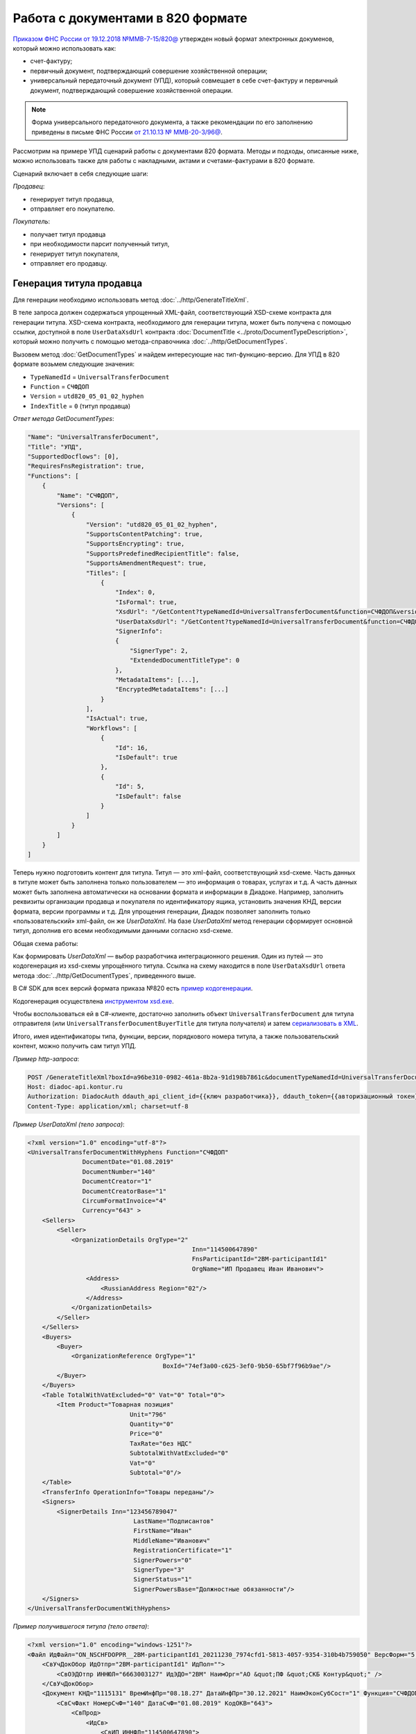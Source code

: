 Работа с документами в 820 формате
==================================

`Приказом ФНС России от 19.12.2018 №ММВ-7-15/820@ <https://normativ.kontur.ru/document?moduleId=1&documentId=328588>`_ утвержден новый формат электронных докуменов, который можно использовать как:

- счет-фактуру;
- первичный документ, подтверждающий совершение хозяйственной операции;
- универсальный передаточный документ (УПД), который совмещает в себе счет-фактуру и первичный документ, подтверждающий совершение хозяйственной операции.

.. note::
	Форма универсального передаточного документа, а также рекомендации по его заполнению приведены в письме ФНС России `от 21.10.13 № ММВ-20-3/96@ <https://normativ.kontur.ru/document?moduleId=1&documentId=220334>`__.
    
Рассмотрим на примере УПД сценарий работы с документами 820 формата. Методы и подходы, описанные ниже, можно использовать также для работы с накладными, актами и счетами-фактурами в 820 формате.

Сценарий включает в себя следующие шаги:

*Продавец*:

- генерирует титул продавца,
- отправляет его покупателю.

*Покупатель*:

- получает титул продавца
- при необходимости парсит полученный титул, 
- генерирует титул покупателя,
- отправляет его продавцу.


Генерация титула продавца
-------------------------

Для генерации необходимо использовать метод :doc:`../http/GenerateTitleXml`.

В теле запроса должен содержаться упрощенный XML-файл, соответствующий XSD-схеме контракта для генерации титула. XSD-схема контракта, необходимого для генерации титула, может быть получена с помощью ссылки, доступной в поле ``UserDataXsdUrl`` контракта :doc:`DocumentTitle <../proto/DocumentTypeDescription>`, который можно получить с помощью метода-справочника :doc:`../http/GetDocumentTypes`.

Вызовем метод :doc:`GetDocumentTypes` и найдем интересующие нас тип-функцию-версию. Для УПД в 820 формате возьмем следующие значения:

- ``TypeNamedId`` = ``UniversalTransferDocument``
- ``Function`` = ``СЧФДОП``
- ``Version`` = ``utd820_05_01_02_hyphen``
- ``IndexTitle`` = ``0`` (титул продавца)

*Ответ метода GetDocumentTypes*:

.. sourcecode:: json

    "Name": "UniversalTransferDocument",
    "Title": "УПД",
    "SupportedDocflows": [0],
    "RequiresFnsRegistration": true,
    "Functions": [
        {
            "Name": "СЧФДОП",
            "Versions": [
                {
                    "Version": "utd820_05_01_02_hyphen",
                    "SupportsContentPatching": true,
                    "SupportsEncrypting": true,
                    "SupportsPredefinedRecipientTitle": false,
                    "SupportsAmendmentRequest": true,
                    "Titles": [
                        {
                            "Index": 0,
                            "IsFormal": true,
                            "XsdUrl": "/GetContent?typeNamedId=UniversalTransferDocument&function=СЧФДОП&version=utd820_05_01_02_hyphen&titleIndex=0&contentType=TitleXsd",
                            "UserDataXsdUrl": "/GetContent?typeNamedId=UniversalTransferDocument&function=СЧФДОП&version=utd820_05_01_02_hyphen&titleIndex=0&contentType=UserContractXsd",
                            "SignerInfo":
                            {
                                "SignerType": 2,
                                "ExtendedDocumentTitleType": 0
                            },
                            "MetadataItems": [...],
                            "EncryptedMetadataItems": [...]
                        }
                    ],
                    "IsActual": true,
                    "Workflows": [
                        {
                            "Id": 16,
                            "IsDefault": true
                        },
                        {
                            "Id": 5,
                            "IsDefault": false
                        }
                    ]
                }
            ]
        }
    ]

Теперь нужно подготовить контент для титула. Титул — это xml-файл, соответствующий xsd-схеме. Часть данных в титуле может быть заполнена только пользователем — это информация о товарах, услугах и т.д. А часть данных может быть заполнена автоматически на основании формата и информации в Диадоке. Например, заполнить реквизиты организации продавца и покупателя по идентификатору ящика, установить значения КНД, версии формата, версии программы и т.д. Для упрощения генерации, Диадок позволяет заполнить только «пользовательский» xml-файл, он же *UserDataXml*. На базе *UserDataXml* метод генерации сформирует основной титул, дополнив его всеми необходимыми данными согласно xsd-схеме.

Общая схема работы:

.. image:: ../_static/img/diadoc-api-generate-xml-schema1.png
	:align: center

Как формировать *UserDataXml* — выбор разработчика интеграционного решения. Один из путей — это кодогенерация из xsd-схемы упрощённого титула. Ссылка на схему находится в поле ``UserDataXsdUrl`` ответа метода :doc:`../http/GetDocumentTypes`, приведенного выше.

В C# SDK для всех версий формата приказа №820 есть `пример кодогенерации <https://github.com/diadoc/diadocsdk-csharp/tree/master/src/DataXml>`_. 

Кодогенерация осуществлена `инструментом xsd.exe <https://docs.microsoft.com/ru-ru/dotnet/standard/serialization/xml-schema-definition-tool-xsd-exe>`_.

Чтобы воспользоваться ей в C#-клиенте, достаточно заполнить объект ``UniversalTransferDocument`` для титула отправителя (или ``UniversalTransferDocumentBuyerTitle`` для титула получателя) и затем `сериализовать в XML <https://github.com/diadoc/diadocsdk-csharp/blob/master/src/XmlSerializerExtensions.cs>`_.

Итого, имея идентификаторы типа, функции, версии, порядкового номера титула, а также пользовательский контент, можно получить сам титул УПД.

*Пример http-запроса*:

.. sourcecode:: http

    POST /GenerateTitleXml?boxId=a96be310-0982-461a-8b2a-91d198b7861c&documentTypeNamedId=UniversalTransferDocument&documentFunction=СЧФДОП&documentVersion=utd820_05_01_02_hyphen&titleIndex=0 HTTP/1.1
    Host: diadoc-api.kontur.ru
    Authorization: DiadocAuth ddauth_api_client_id={{ключ разработчика}}, ddauth_token={{авторизационный токен}}
    Content-Type: application/xml; charset=utf-8


*Пример UserDataXml (тело запроса)*:

.. sourcecode:: xml

    <?xml version="1.0" encoding="utf-8"?>
    <UniversalTransferDocumentWithHyphens Function="СЧФДОП"
		   DocumentDate="01.08.2019"
		   DocumentNumber="140"
		   DocumentCreator="1"
		   DocumentCreatorBase="1"
		   CircumFormatInvoice="4"
		   Currency="643" >
        <Sellers>
            <Seller>
                <OrganizationDetails OrgType="2"
						 Inn="114500647890"
						 FnsParticipantId="2BM-participantId1"
						 OrgName="ИП Продавец Иван Иванович">
                    <Address>
                        <RussianAddress Region="02"/>
                    </Address>
                </OrganizationDetails>
            </Seller>
        </Sellers>
        <Buyers>
            <Buyer>
                <OrganizationReference OrgType="1"
					 BoxId="74ef3a00-c625-3ef0-9b50-65bf7f96b9ae"/>
            </Buyer>
        </Buyers>
        <Table TotalWithVatExcluded="0" Vat="0" Total="0">
            <Item Product="Товарная позиция"
				Unit="796"
				Quantity="0"
				Price="0"
				TaxRate="без НДС"
				SubtotalWithVatExcluded="0"
				Vat="0"
				Subtotal="0"/>
        </Table>
        <TransferInfo OperationInfo="Товары переданы"/>
        <Signers>
            <SignerDetails Inn="123456789047"
				 LastName="Подписантов"
				 FirstName="Иван"
				 MiddleName="Иванович"
				 RegistrationCertificate="1"
				 SignerPowers="0"
				 SignerType="3"
				 SignerStatus="1"
				 SignerPowersBase="Должностные обязанности"/>
        </Signers>
    </UniversalTransferDocumentWithHyphens>

	
*Пример получившегося титула (тело ответа)*:

.. sourcecode:: xml

    <?xml version="1.0" encoding="windows-1251"?>
    <Файл ИдФайл="ON_NSCHFDOPPR__2BM-participantId1_20211230_7974cfd1-5813-4057-9354-310b4b759050" ВерсФорм="5.01" ВерсПрог="Diadoc 1.0">
        <СвУчДокОбор ИдОтпр="2BM-participantId1" ИдПол="">
            <СвОЭДОтпр ИННЮЛ="6663003127" ИдЭДО="2BM" НаимОрг="АО &quot;ПФ &quot;СКБ Контур&quot;" />
        </СвУчДокОбор>
        <Документ КНД="1115131" ВремИнфПр="08.18.27" ДатаИнфПр="30.12.2021" НаимЭконСубСост="1" Функция="СЧФДОП" ПоФактХЖ="Документ об отгрузке товаров (выполнении работ), передаче имущественных прав (документ об оказании услуг)" НаимДокОпр="Счет-фактура и документ об отгрузке товаров (выполнении работ), передаче имущественных прав (документ об оказании услуг)" ОснДоверОргСост="1">
            <СвСчФакт НомерСчФ="140" ДатаСчФ="01.08.2019" КодОКВ="643">
                <СвПрод>
                    <ИдСв>
                        <СвИП ИННФЛ="114500647890">
                            <ФИО Фамилия="Продавец" Имя="Иван" Отчество="Иванович" />
                        </СвИП>
                    </ИдСв>
                    <Адрес>
                        <АдрРФ КодРегион="02" />
                    </Адрес>
                </СвПрод>
                <СвПокуп>
                    <ИдСв>
                        <СвИП ИННФЛ="114500647890">
                            <ФИО Фамилия="Покупатель" Имя="Иван" Отчество="Иванович" />
                        </СвИП>
                    </ИдСв>
                    <Адрес>
                        <АдрРФ КодРегион="66" Индекс="620000" Город="Екатеринбург г" Улица="Радищева" />
                    </Адрес>
                </СвПокуп>
                <ДопСвФХЖ1 НаимОКВ="Российский рубль" ОбстФормСЧФ="4" />
            </СвСчФакт>
            <ТаблСчФакт>
                <СведТов НомСтр="1" НаимТов="Товарная позиция" ОКЕИ_Тов="796" КолТов="0" ЦенаТов="0.00" СтТовБезНДС="0.00" НалСт="без НДС" СтТовУчНал="0.00">
                    <Акциз>
                        <БезАкциз>без акциза</БезАкциз>
                    </Акциз>
                    <СумНал>
                        <СумНал>
                            0.00
                        </СумНал>
                    </СумНал>
                    <ДопСведТов НаимЕдИзм="шт" />
                </СведТов>
                <ВсегоОпл СтТовБезНДСВсего="0.00" СтТовУчНалВсего="0.00">
                    <СумНалВсего>
                        <СумНал>
                            0.00
                        </СумНал>
                    </СумНалВсего>
                </ВсегоОпл>
            </ТаблСчФакт>
            <СвПродПер>
                <СвПер СодОпер="Товары переданы">
                    <ОснПер НаимОсн="Без документа-основания" />
                </СвПер>
            </СвПродПер>
            <Подписант ОснПолн="Должностные обязанности" ОблПолн="0" Статус="1">
                <ФЛ ИННФЛ="123456789047">
                    <ФИО Фамилия="Подписантов" Имя="Иван" Отчество="Иванович" />
                </ФЛ>
            </Подписант>
        </Документ>
    </Файл>

	
Отправка документа
------------------

Сценариев отправки может быть несколько:

- Загрузить документ как Черновик. Это можно сделать через API и в веб-интерфейсе. В веб-интерфейсе подписать черновик и отправить
- Загрузить документ как Исходящий неотправленный. Это можно сделать через API или в веб-интерфейсе. В веб-интерфейсе подписать документ и отправить
- Подписать и отправить документ полностью через API

Для всех трех случаев необходимо использовать метод :doc:`..http/PostMessage` со структурой ``DocumentAttachment``. В зависимости от сценария отправки передаваемый контент в теле запроса будет разный.

Рассмотрим пример третьего варианта, когда документ сразу подписывается и отправляется. Как сформировать подпись для документа определяет разработчик интеграционного решения.

*Тело запроса PostMessage*

.. sourcecode:: xml

    {
     "FromBoxId": "a96be310-0982-461a-8b2a-91d198b7861c",
     "ToBoxId": "13254c42-b4f7-4fd3-3324-0094aeb0f15a",
     "DocumentAttachments": [
            {
                "SignedContent":
                {
                    "Content": "PD94bWwgdmVyc2lvbj0iMS4wIiBlbmNvZGluZz0...NC50Ls+",        //контент xml-файла в кодировке base-64
                    "Signature": "MIIN5QYJKoZIhvcNAQcCoIIN1jCCDdIA...kA9MJfsplqgW",       //контент файла подписи в кодировке base-64
                },
                "TypeNamedId": "UniversalTransferDocument",
                "Function": "СЧФДОП",
                "Version": "utd820_05_01_02_hyphen"
            }
        ]
    }


Получение титула продавца в ящике покупателя
---------------------------------------------

Титул продавца доставлен в ящик получателя. Об этом можно узнать при помощи методов чтения ленты новостей :doc:`../http/GetNewEvents` и :doc:`../http/GetDocflowEvents_V3`. Как понять, что это документ именно 820 формата? В ответе каждого из методов чтения ленты новостей возвращается версия документа (поле ``Version``). Для документов 820 формата версия будет начинаться с ``utd820`` (например, ``utd820_05_01_02_hyphen``).

Из ленты новостей можно определить идентификатоы документа ``MessageId``, ``DocumentId`` и при необходимости запросить дополнительную информацию по документу, используя методы :doc:`../http/GetMessage`, :doc:`../http/GetDocument`, :doc:`../http/GetDocflows_V3`.


Парсинг документа
-------------------

Парсинг полученного титула можно не выполнять, а достать все необходимые данные сразу из полученного титула продавца. Но если интегратору удобнее работать с упрощенным xml (*UserDataXml*), то можно выполнить парсинг при помощи метода :doc:`../http/ParseTitleXml`. 

Для того, чтобы распарсить документ, нужно знать тип документа, функцию, версию, номер титула. Тип, функцию и версию можно узнать из ответов методов :doc:`../http/GetNewEvents`, :doc:`../http/GetMessage`, :doc:`../http/GetDocument`, :doc:`../http/GetDocflowEvents_V3`,  :doc:`../http/GetDocflows_V3` или использовать метод детектирования :doc:`../http/DetectDocumentTypes` для полученного титула продавца. 

*Пример http-запроса*:

.. sourcecode:: http

    POST /ParseTitleXml?boxId=13254c42-b4f7-4fd3-3324-0094aeb0f15a&documentTypeNamedId=UniversalTransferDocument&documentFunction=СЧФДОП&documentVersion=utd820_05_01_02_hyphen&titleIndex=0 HTTP/1.1
        Host: diadoc-api.kontur.ru
        Authorization: DiadocAuth ddauth_api_client_id={{ключ разработчика}}, ddauth_token={{авторизационный токен}}
        Content-Type: application/xml; charset=utf-8

В теле запроса должен быть xml полученного титула.

В теле ответа будет упрощенный xml (*UserDataXml*), аналогичный тому, который был использован при генерации. Не всегда упрощенный xml в теле ответа метода парсинга будет совпадать с упрощенным xml в теле запроса метода генерации. Это связано с тем, что при генерации документа мы можем автоматически заполнять какие-то данные в титуле. Например по идентификатору ящика можно определить все его реквизиты - ИНН, КПП, наименование и т.д. Соответственно после парсинга в упрощенном xml будут указаны ИНН, КПП и наименование организации, а не идентификатор ящика, как это было до генерации.

Каким образом дальше работать с полученным упрощенным xml, чтобы данные из него загрузить в свою учетную систему (или использовать для других целей), — решает интегратор. 


Генерация титула покупателя
---------------------------

Генерация титула покупателя выполняется аналогично титулу продавца. 

Для генерации используйте метод :doc:`../http/GenerateTitleXml`. В теле запроса должен содержаться упрощенный XML-файл (*UserDataXml*), соответствующий XSD-схеме контракта, который мы использовали для генерации титула. В теле ответа будет xml титула покупателя.

Для получения xsd-схемы вызовем метод :doc:`../http/GetDocumentTypes` и найдем интересующие нас тип-функцию-версию. Для титула покупателя УПД в 820 формате возьмем те же значения, что и для титула продавца, но номер титула будет другой:

- ``TypeNamedId`` = ``UniversalTransferDocument``
- ``Function`` = ``СЧФДОП``
- ``Version`` = ``utd820_05_01_02_hyphen``
- ``IndexTitle`` = ``1`` (титул покупателя)
 
*Ответ метода GetDocumentTypes*:

.. sourcecode:: json

    "Name": "UniversalTransferDocument",
    "Title": "УПД",
    "SupportedDocflows": [0],
    "RequiresFnsRegistration": true,
    "Functions": [
        {
            "Name": "СЧФДОП",
            "Versions": [
                {
                    "Version": "utd820_05_01_02_hyphen",
                    "SupportsContentPatching": true,
                    "SupportsEncrypting": true,
                    "SupportsPredefinedRecipientTitle": false,
                    "SupportsAmendmentRequest": true,
                    "Titles": [
                        {
                            "Index": 1,
                            "IsFormal": true,
                            "XsdUrl": "/GetContent?typeNamedId=UniversalTransferDocument&function=СЧФДОП&version=utd820_05_01_02_hyphen&titleIndex=1&contentType=TitleXsd",
                            "UserDataXsdUrl": "/GetContent?typeNamedId=UniversalTransferDocument&function=СЧФДОП&version=utd820_05_01_02_hyphen&titleIndex=1&contentType=UserContractXsd",
                            "SignerInfo":
                            {
                                "SignerType": 2,
                                "ExtendedDocumentTitleType": 8
                            },
                            "MetadataItems": [...],
                            "EncryptedMetadataItems": [...]
                        }
                    ],
                    "IsActual": true,
                    "Workflows": [
                        {
                            "Id": 16,
                            "IsDefault": true
                        },
                        {
                            "Id": 5,
                            "IsDefault": false
                        }
                    ]
                }
            ]
        }
    ]


Далее необходимо подготовить *UserDataXml*. Как это делается подробно описано для титула продавца.
 
После того, как *UserDataXml* готов, можно запускать генерацию титула покупателя.
 
*Пример http-запроса*:

.. sourcecode:: http

    POST /GenerateTitleXml?boxId=13254c42-b4f7-4fd3-3324-0094aeb0f15&documentTypeNamedId=UniversalTransferDocument&documentFunction=СЧФДОП&documentVersion=utd820_05_01_02_hyphen&titleIndex=1&letterId=93bdfb88-7b80-484d-883d-765102ca5af5&documentId=fc3c3811-3368-4e47-95f4-5334b9a42654 HTTP/1.1
    Host: diadoc-api.kontur.ru
    Authorization: DiadocAuth ddauth_api_client_id={{ключ разработчика}}, ddauth_token={{авторизационный токен}}
    Content-Type: application/xml; charset=utf-8
 
*Пример UserDataXml (тело запроса)*:

.. sourcecode:: xml

    <?xml version="1.0" encoding="utf-8"?>
    <UniversalTransferDocumentBuyerTitle DocumentCreator="ИП Покупатель Иван Иванович" OperationContent="Принято без претензий" xmlns:xs="http://www.w3.org/2001/XMLSchema">
        <Signers>
            <SignerDetails LastName="Покупатель" 
			   FirstName="Иван" 
			   MiddleName="Иванович" 
			   SignerPowers="1" 
			   SignerPowersBase="Должностные обязанности" 
			   SignerStatus="5" 
			   SignerType="2" 
			   Inn="114500647890" />
        </Signers>
    </UniversalTransferDocumentBuyerTitle>

*Пример получившегося титула покупателя (тело ответа)*:

.. sourcecode:: xml

    <?xml version="1.0" encoding="windows-1251"?>
    <Файл ИдФайл="ON_NSCHFDOPPOK_2BM-participantId1_2BM-participantid2_f3caa5ab-5033-431f-ba0d-3312ee82b25b" ВерсФорм="5.01" ВерсПрог="Diadoc 1.0">
      <СвУчДокОбор ИдОтпр="2BM-7750370234-4012052808304878702630000000000" ИдПол="2BM-7750370234-4012052808304878702630000000004">
        <СвОЭДОтпр ИННЮЛ="6663003127" ИдЭДО="2BM" НаимОрг="АО &quot;ПФ &quot;СКБ Контур&quot;" />
      </СвУчДокОбор>
      <ИнфПок КНД="1115132" ВремИнфПок="14.50.14" ДатаИнфПок="17.10.2019" НаимЭконСубСост="ИП Покупатель Иван Иванович">
        <ИдИнфПрод ВремФайлИнфПр="14.32.21" ДатаФайлИнфПр="20.05.2019" ИдФайлИнфПр="ON_NSCHFDOPPR_2BM-participantId2_2BM-participantId1_20191011_2ebfc880-6e31-4042-8302-c5201523fc3c">
          <ЭП>MIAGCSqGSIb3DQEHAq...agAAAAAAAA==</ЭП>
        </ИдИнфПрод>
        <СодФХЖ4 ДатаСчФИнфПр="01.02.2003" НаимДокОпрПр="Счет-фактура и документ об отгрузке товаров (выполнении работ), передаче имущественных прав (документ об оказании услуг)" Функция="СЧФДОП" НомСчФИнфПр="140">
          <СвПрин СодОпер="Принято без претензий" />
        </СодФХЖ4>
        <Подписант ОснПолн="Должностные обязанности" ОблПолн="1" Статус="5">
          <ИП ИННФЛ="114500647890">
            <ФИО Фамилия="Покупатель" Имя="Иван" Отчество="Иванович" />
          </ИП>
        </Подписант>
      </ИнфПок>
    </Файл>


Отправка титула покупателя
--------------------------

Готовый титул покупателя можно подписать и отправить продавцу при помощи метода :doc:`../http/PostMessagePatch`. Как сформировать подпись определяет разработчик интеграционного решения.

*Пример http-запроса для отправки документа*

.. sourcecode:: http

    POST /V3/PostMessagePatch HTTP/1.1
        Host: diadoc-api.kontur.ru
        Authorization: DiadocAuth ddauth_api_client_id={{ключ разработчика}}, ddauth_token={{авторизационный токен}}
        Content-Type: application/json; charset=utf-8
    
*Тело запроса*:
 
.. sourcecode:: xml
 
    "BoxId": "13254c42-b4f7-4fd3-3324-0094aeb0f15",
    "MessageId": "93bdfb88-7b80-484d-883d-765102ca5af5",
    "RecipientTitles":
    [
        {
            "ParentEntityId":"fc3c3811-3368-4e47-95f4-5334b9a42654",
            "SignedContent":
            {
                "Content": "PD94bWwgdmVyc2l...LDQudC7Pg==",

            "Signature": "MIIN5QYJKoZIhvc...KsTM6zixgz"
            }
        }
     ]
 
В результате получаем УПД с подписанными двумя титулами.
 
В данной статье не рассмотрены примеры для генерации и отправки извещений о получении, а также запроса уточнения. С ними работа осуществляется также, как и для документов в 155 формате: 

- для генерации xml-файла извещения необходимо использовать метод :doc:`../http/GenerateReceiptXml`,
- для отправки извещения - метод :doc:`../http/PostMessagePatch` и структуру Receipt,
- для отправки запроса уточнения - метод :doc:`../http/PostMessagePatch` и структуру CorrectionRequest
 

Схемы титулов и UserDataXml
---------------------------
Актуальные xsd-схемы титулов и *UserDataXml* рекомендум получать при помощи метода :doc:`../http/GetDocumentTypes`.
 
Ниже приведены xsd-схемы для версии utd820_05_01_01_hyphen:
 
 - :download:`XSD-схема титула продавца <../xsd/ON_NSCHFDOPPR_1_997_01_05_01_01.xsd>`; 
 - :download:`XSD-схема титула покупателя <../xsd/ON_NSCHFDOPPOK_1_997_02_05_01_01.xsd>`; 
 - :download:`XSD-схема упрощенного xml (UserDataXsd) для титула продавца <../xsd/ON_NSCHFDOPPR_UserContract_820_05_01_01_Hyphen.xsd>`; 
 - :download:`XSD-схема упрощенного xml (UserDataXsd) для титула покупателя <../xsd/ON_NSCHFDOPPOK_UserContract_820_05_01_01.xsd>`.
 
 
